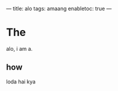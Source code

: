 ---
title: alo
tags: amaang
enabletoc: true
---

#+OPTIONS: toc:nil

* The

alo, i am a.

#+BEGIN_EXPORT HTML
<!--more-->
#+END_EXPORT

** how
loda hai kya
